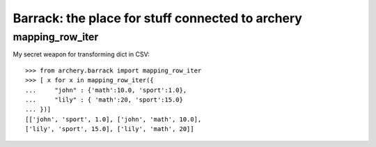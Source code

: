 .. _barrack:

Barrack: the place for stuff connected to archery
=================================================

mapping_row_iter
****************

My secret weapon for transforming dict in CSV::

   >>> from archery.barrack import mapping_row_iter
   >>> [ x for x in mapping_row_iter({
   ...     "john" : {'math':10.0, 'sport':1.0}, 
   ...     "lily" : { 'math':20, 'sport':15.0}
   ... })]
   [['john', 'sport', 1.0], ['john', 'math', 10.0], 
   ['lily', 'sport', 15.0], ['lily', 'math', 20]]


